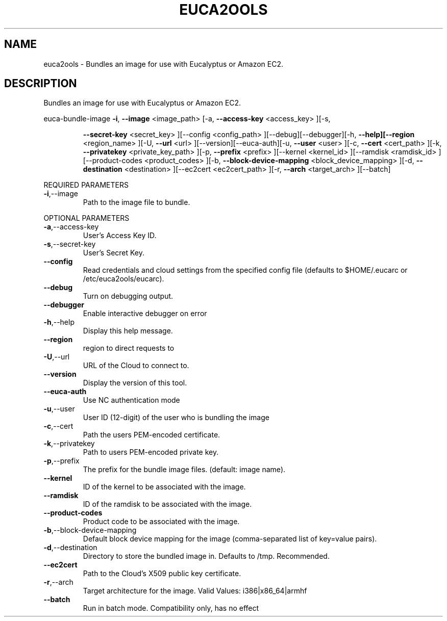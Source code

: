 .\" DO NOT MODIFY THIS FILE!  It was generated by help2man 1.40.10.
.TH EUCA2OOLS "1" "September 2012" "euca2ools devel (Limbo)" "User Commands"
.SH NAME
euca2ools \- Bundles an image for use with Eucalyptus or Amazon EC2.
.SH DESCRIPTION
Bundles an image for use with Eucalyptus or Amazon EC2.
.PP
euca\-bundle\-image  \fB\-i\fR, \fB\-\-image\fR <image_path> [\-a, \fB\-\-access\-key\fR <access_key> ][\-s,
.IP
\fB\-\-secret\-key\fR <secret_key> ][\-\-config <config_path>
][\-\-debug][\-\-debugger][\-h, \fB\-\-help][\-\-region\fR <region_name>
][\-U, \fB\-\-url\fR <url> ][\-\-version][\-\-euca\-auth][\-u, \fB\-\-user\fR <user>
][\-c, \fB\-\-cert\fR <cert_path> ][\-k, \fB\-\-privatekey\fR
<private_key_path> ][\-p, \fB\-\-prefix\fR <prefix> ][\-\-kernel
<kernel_id> ][\-\-ramdisk <ramdisk_id> ][\-\-product\-codes
<product_codes> ][\-b, \fB\-\-block\-device\-mapping\fR
<block_device_mapping> ][\-d, \fB\-\-destination\fR <destination>
][\-\-ec2cert <ec2cert_path> ][\-r, \fB\-\-arch\fR <target_arch>
][\-\-batch]
.PP
REQUIRED PARAMETERS
.TP
\fB\-i\fR,\-\-image
Path to the image file to bundle.
.PP
OPTIONAL PARAMETERS
.TP
\fB\-a\fR,\-\-access\-key
User's Access Key ID.
.TP
\fB\-s\fR,\-\-secret\-key
User's Secret Key.
.TP
\fB\-\-config\fR
Read credentials and cloud settings
from the specified config file (defaults to
$HOME/.eucarc or /etc/euca2ools/eucarc).
.TP
\fB\-\-debug\fR
Turn on debugging output.
.TP
\fB\-\-debugger\fR
Enable interactive debugger on error
.TP
\fB\-h\fR,\-\-help
Display this help message.
.TP
\fB\-\-region\fR
region to direct requests to
.TP
\fB\-U\fR,\-\-url
URL of the Cloud to connect to.
.TP
\fB\-\-version\fR
Display the version of this tool.
.TP
\fB\-\-euca\-auth\fR
Use NC authentication mode
.TP
\fB\-u\fR,\-\-user
User ID (12\-digit) of the user who is
bundling the image
.TP
\fB\-c\fR,\-\-cert
Path the users PEM\-encoded certificate.
.TP
\fB\-k\fR,\-\-privatekey
Path to users PEM\-encoded private key.
.TP
\fB\-p\fR,\-\-prefix
The prefix for the bundle image files.
(default: image name).
.TP
\fB\-\-kernel\fR
ID of the kernel to be associated with the
image.
.TP
\fB\-\-ramdisk\fR
ID of the ramdisk to be associated with the
image.
.TP
\fB\-\-product\-codes\fR
Product code to be associated with the image.
.TP
\fB\-b\fR,\-\-block\-device\-mapping
Default block device mapping for the image
(comma\-separated list of key=value pairs).
.TP
\fB\-d\fR,\-\-destination
Directory to store the bundled image in.
Defaults to /tmp.  Recommended.
.TP
\fB\-\-ec2cert\fR
Path to the Cloud's X509 public key
certificate.
.TP
\fB\-r\fR,\-\-arch
Target architecture for the image.
Valid Values: i386|x86_64|armhf
.TP
\fB\-\-batch\fR
Run in batch mode.  Compatibility only, has no
effect
